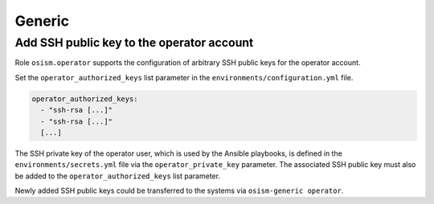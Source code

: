 =======
Generic
=======

Add SSH public key to the operator account
==========================================

Role ``osism.operator`` supports the configuration of arbitrary SSH public keys for the operator account.

Set the ``operator_authorized_keys`` list parameter in the ``environments/configuration.yml`` file.

.. code-block:: yaml

   operator_authorized_keys:
     - "ssh-rsa [...]"
     - "ssh-rsa [...]"
     [...]

The SSH private key of the operator user, which is used by the Ansible playbooks, is defined in the ``environments/secrets.yml`` file via the ``operator_private_key`` parameter.
The associated SSH public key must also be added to the ``operator_authorized_keys`` list parameter.

Newly added SSH public keys could be transferred to the systems via ``osism-generic operator``.
